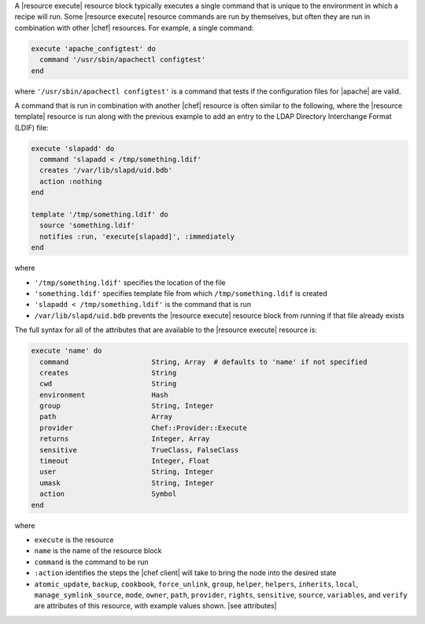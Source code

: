 .. The contents of this file are included in multiple topics.
.. This file should not be changed in a way that hinders its ability to appear in multiple documentation sets.


A |resource execute| resource block typically executes a single command that is unique to the environment in which a recipe will run. Some |resource execute| resource commands are run by themselves, but often they are run in combination with other |chef| resources. For example, a single command:

.. code-block:: ruby

   execute 'apache_configtest' do
     command '/usr/sbin/apachectl configtest'
   end

where ``'/usr/sbin/apachectl configtest'`` is a command that tests if the configuration files for |apache| are valid.

A command that is run in combination with another |chef| resource is often similar to the following, where the |resource template| resource is run along with the previous example to add an entry to the LDAP Directory Interchange Format (LDIF) file:

.. code-block:: ruby

   execute 'slapadd' do
     command 'slapadd < /tmp/something.ldif'
     creates '/var/lib/slapd/uid.bdb'
     action :nothing
   end
   
   template '/tmp/something.ldif' do
     source 'something.ldif'
     notifies :run, 'execute[slapadd]', :immediately
   end

where

* ``'/tmp/something.ldif'`` specifies the location of the file
* ``'something.ldif'`` specifies template file from which ``/tmp/something.ldif`` is created
* ``'slapadd < /tmp/something.ldif'`` is the command that is run
* ``/var/lib/slapd/uid.bdb`` prevents the |resource execute| resource block from running if that file already exists

The full syntax for all of the attributes that are available to the |resource execute| resource is:

.. code-block:: ruby

   execute 'name' do
     command                    String, Array  # defaults to 'name' if not specified
     creates                    String
     cwd                        String
     environment                Hash
     group                      String, Integer
     path                       Array
     provider                   Chef::Provider::Execute
     returns                    Integer, Array
     sensitive                  TrueClass, FalseClass
     timeout                    Integer, Float
     user                       String, Integer
     umask                      String, Integer
     action                     Symbol
   end

where 

* ``execute`` is the resource
* ``name`` is the name of the resource block
* ``command`` is the command to be run
* ``:action`` identifies the steps the |chef client| will take to bring the node into the desired state
* ``atomic_update``, ``backup``, ``cookbook``, ``force_unlink``, ``group``, ``helper``, ``helpers``, ``inherits``, ``local``, ``manage_symlink_source``, ``mode``, ``owner``, ``path``, ``provider``, ``rights``, ``sensitive``, ``source``, ``variables``, and ``verify`` are attributes of this resource, with example values shown. |see attributes|
